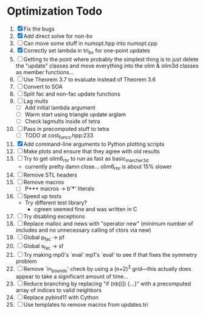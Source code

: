 * Optimization Todo
  1. [X] Fix the bugs
  2. [X] Add direct solve for non-bv
  3. [ ] Can move some stuff in numopt.hpp into numopt.cpp
  4. [X] Correctly set lambda in tri_bv for one-point updates
  5. [ ] Getting to the point where probably the simplest thing is to
     just delete the "update" classes and move everything into the
     olim & olim3d classes as member functions...
  6. [ ] Use Theorem 3.7 to evaluate instead of Theorem 3.6
  7. [ ] Convert to SOA
  8. [ ] Split fac and non-fac update functions
  9. [ ] Lag mults
     - [ ] Add initial lambda argument
     - [ ] Warm start using triangle update arglam
     - [ ] Check lagmults inside of tetra
  10. [ ] Pass in precomputed stuff to tetra
      - [ ] TODO at cost_funcs.hpp:233
  11. [X] Add command-line arguments to Python plotting scripts
  12. [ ] Make plots and ensure that they agree with old results
  13. [ ] Try to get olim6_rhr to run as fast as basic_marcher_3d
      - currently pretty damn close... olim6_rhr is about 15% slower
  14. [ ] Remove STL headers
  15. [ ] Remove macros
      - [ ] P*** macros -> b'***' literals
  16. [ ] Speed up tests
      - Try different test library?
        - cgreen seemed fine and was written in C
  17. [ ] Try disabling exceptions
  18. [ ] Replace malloc and news with "operator new" (minimum number
      of includes and no unnecessary calling of ctors via new)
  19. [ ] Global p_fac -> pf
  20. [ ] Global s_fac -> sf
  21. [ ] Try making mp0's `eval' mp1's `eval' to see if that fixes
      the symmetry problem
  22. [ ] Remove `in_bounds' check by using a (n+2)^3 grid---this
      actually does appear to take a significant amount of time...
  23. [ ] Reduce branching by replacing "if (nb[i]) {...}" with a
      precomputed array of indices to valid neighbors
  24. [ ] Replace pybind11 with Cython
  25. [ ] Use templates to remove macros from updates.tri
